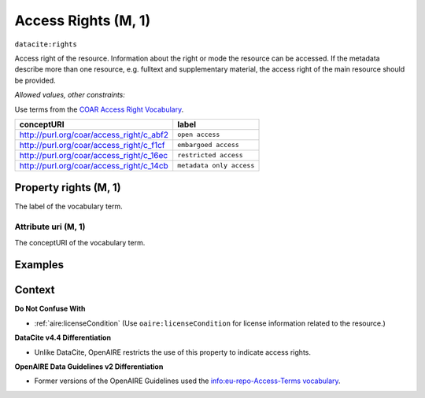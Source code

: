 .. _dci:accessrights:

Access Rights (M, 1)
=================

``datacite:rights``

Access right of the resource.
Information about the right or mode the resource can be accessed.
If the metadata describe more than one resource, e.g. fulltext and supplementary material, the access right of the main resource should be provided.

*Allowed values, other constraints:*

Use terms from the `COAR Access Right Vocabulary`_.

======================================== ========================
conceptURI                               label
======================================== ========================
http://purl.org/coar/access_right/c_abf2 ``open access``
http://purl.org/coar/access_right/c_f1cf ``embargoed access``
http://purl.org/coar/access_right/c_16ec ``restricted access``
http://purl.org/coar/access_right/c_14cb ``metadata only access``
======================================== ========================

Property rights (M, 1)
----------------------------

The label of the vocabulary term.

Attribute uri (M, 1)
~~~~~~~~~~~~~~~~

The conceptURI of the vocabulary term.

Examples
-------

.. code-block:: xml
   :linenos:

   <datacite:rights uri="http://purl.org/coar/access_right/c_abf2">open access</datacite:rights>

.. _COAR Access Right Vocabulary: http://vocabularies.coar-repositories.org/documentation/access_rights/

Context
-------

**Do Not Confuse With**

* :ref:`aire:licenseCondition` (Use ``oaire:licenseCondition`` for license information related to the resource.)

**DataCite v4.4 Differentiation**

* Unlike DataCite, OpenAIRE restricts the use of this property to indicate access rights.

**OpenAIRE Data Guidelines v2 Differentiation**

* Former versions of the OpenAIRE Guidelines used the `info:eu-repo-Access-Terms vocabulary <https://wiki.surfnet.nl/display/standards/info-eu-repo/#info-eu-repo-AccessRights>`_.

